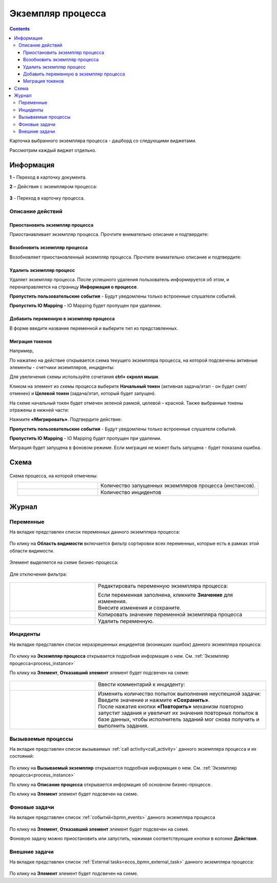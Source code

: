 Экземпляр процесса
===================

.. _process_instance:

.. contents:: 

Карточка выбранного экземпляра процесса - дашборд со следующими виджетами.

.. image:: _static/adm_22.png
       :width: 600
       :align: center

Рассмотрим каждый виджет отдельно.

Информация 
-----------

.. image:: _static/adm_23.png
       :width: 600
       :align: center

**1** – Переход в карточку документа.

**2** – Действия с экземпляром процесса:

    .. image:: _static/adm_23_1.png
        :width: 300

**3** - Переход в карточку процесса.

.. _process_instance_actions:

Описание действий
~~~~~~~~~~~~~~~~~~~

Приостановить экземпляр процесса
""""""""""""""""""""""""""""""""""""

Приостанавливает экземпляр процесса. Прочтите внимательно описание и подтвердите: 

.. image:: _static/adm_24.png
    :width: 600
    :align: center

Возобновить экземпляр процесса
""""""""""""""""""""""""""""""""""""

Возобновляет приостановленный экземпляр процесса. Прочтите внимательно описание и подтвердите: 

.. image:: _static/adm_25.png
    :width: 600
    :align: center

Удалить экземпляр процесс
"""""""""""""""""""""""""""

Удаляет экземпляр процесса. После успешного удаления пользователь информируется об этом, и  перенаправляется на страницу **Информация о процессе**.

.. image:: _static/adm_26.png
    :width: 600
    :align: center

**Пропустить пользовательские события** - Будут уведомлены только встроенные слушатели событий.

**Пропустить IO Mapping** - IO Mapping будет пропущен при удалении.

Добавить переменную в экземпляр процесса
"""""""""""""""""""""""""""""""""""""""""

В форме введите название переменной и выберите тип из представленных.

.. image:: _static/adm_27.png
    :width: 600
    :align: center

Миграция токенов
""""""""""""""""""

Например, 

По нажатию на действие открывается схема текущего экземпляра процесса, на которой подсвечены активные элементы - счетчики экземпляров, инциденты:

.. image:: _static/adm_28.png
    :width: 600
    :align: center
        
Для увеличения схемы используйте сочетания **ctrl+ скролл мыши**.
        
Кликом на элемент из схемы процесса выберите **Начальный токен** (активная задача/этап - он будет снят/отменен) и **Целевой токен** (задача/этап, который будет запущен).

.. image:: _static/adm_29.png
    :width: 600
    :align: center     

На схеме начальный токен будет отмечен зеленой рамкой, целевой – красной. Также  выбранные токены отражены в нижней части: 

.. image:: _static/adm_30.png
    :width: 600
    :align: center

Нажмите **«Мигрировать»**. Подтвердите действие:

.. image:: _static/adm_30_1.png
    :width: 600
    :align: center

**Пропустить пользовательские события** - Будут уведомлены только встроенные слушатели событий.

**Пропустить IO Mapping** - IO Mapping будет пропущен при удалении.

Миграция будет запущена в фоновом режиме. Если миграция не может быть запущена -  будет показана ошибка. 

Схема
-----

        .. image:: _static/adm_31.png
            :width: 600
            :align: center 

Схема процесса, на которой отмечены:

.. list-table::
      :widths: 5 10
      :align: center
      :class: tight-table 
      
      * - 
          .. image:: _static/adm_11.png
              :width: 30
              :align: center

        - Количество запущенных экземпляров процесса (инстансов).
      * - 
          .. image:: _static/adm_12.png
              :width: 30
              :align: center

        - Количество инцидентов

Журнал
-----------

Переменные
~~~~~~~~~~~~~~~~~~

На вкладке представлен cписок переменных данного экземпляра процесса:

        .. image:: _static/adm_32.png
            :width: 600
            :align: center 

По клику на **Область видимости** включается фильтр сортировки всех переменных, которые есть в рамках этой области видимости. 

        .. image:: _static/adm_33.png
            :width: 600
            :align: center 

Элемент выделяется на схеме бизнес-процесса:

        .. image:: _static/adm_34.png
            :width: 600
            :align: center 

Для отключения фильтра:

        .. image:: _static/adm_35.png
            :width: 300
            :align: center 

.. list-table::
      :widths: 5 10
      :class: tight-table 
      
      * - 
          .. image:: _static/adm_33_1.png
              :width: 30
              :align: center

        - Редактировать переменную экземпляра процесса:

          .. image:: _static/adm_33_4.png
              :width: 500
              :align: center

          | Если переменная заполнена, кликните **Значение** для изменения.
          | Внесите изменения и сохраните.

      * - 
          .. image:: _static/adm_33_2.png
              :width: 30
              :align: center

        - | Копировать значение переменной экземпляра процесса

      * - 
          .. image:: _static/adm_33_3.png
              :width: 30
              :align: center

        - | Удалить переменную.

Инциденты
~~~~~~~~~~~~~~~~~~

На вкладке представлен cписок неразрешенных инцидентов (возникших ошибок) данного экземпляра процесса:

        .. image:: _static/adm_37.png
            :width: 600
            :align: center 

По клику на **Экземпляр процесса** открывается подробная информация о нем. См. :ref:`Экземпляр процесса<process_instance>`

По клику на **Элемент**, **Отказавший элемент** элемент будет подсвечен на схеме:

        .. image:: _static/adm_38.png
            :width: 600
            :align: center 

.. list-table::
      :widths: 5 10
      :class: tight-table 
      
      * - 
          .. image:: _static/adm_37_1.png
              :width: 30
              :align: center

        - Ввести комментарий к инциденту:

          .. image:: _static/adm_39.png
              :width: 500
              :align: center

      * - 
          .. image:: _static/adm_37_2.png
              :width: 30
              :align: center

        - | Изменить количество попыток выполнения неуспешной задачи:

          .. image:: _static/adm_40.png
              :width: 500
              :align: center

          | Введите значение и нажмите **«Сохранить»**.
          | После нажатия кнопки **«Повторить»** механизм повторно запустит задания и увеличит их значения повторных попыток в базе данных, чтобы исполнитель заданий мог снова получить и выполнить задания.

Вызываемые процессы
~~~~~~~~~~~~~~~~~~~~

На вкладке представлен cписок вызываемых :ref:`call activity<call_activity>` данного экземпляра процесса и их состояний:

        .. image:: _static/adm_41.png
            :width: 600
            :align: center 

По клику на **Вызываемый экземпляр** открывается подробная информация о нем. См. :ref:`Экземпляр процесса<process_instance>`

По клику на **Описание процесса** открывается информация об основном бизнес-процессе.

По клику на **Элемент** элемент будет подсвечен на схеме.

Фоновые задачи
~~~~~~~~~~~~~~~~~~

На вкладке представлен cписок :ref:`событий<bpmn_events>` данного экземпляра процесса

        .. image:: _static/adm_42.png
            :width: 600
            :align: center 


По клику на **Элемент**, **Отказавший элемент** элемент будет подсвечен на схеме.

Фоновую задачу можно приостановить или запустить, нажимая соответствующие кнопки в колонке **Действия**.

Внешние задачи
~~~~~~~~~~~~~~~~~~

На вкладке представлен cписок :ref:`External tasks<ecos_bpmn_external_task>` данного экземпляра процесса:

        .. image:: _static/adm_43.png
            :width: 600
            :align: center 
 
По клику на **Элемент** элемент будет подсвечен на схеме.
